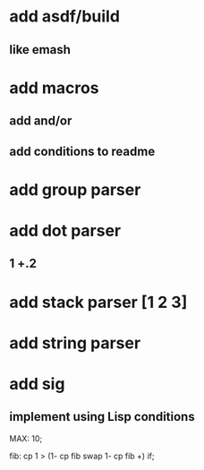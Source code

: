* add asdf/build 
** like emash
* add macros
** add and/or
** add conditions to readme
* add group parser
* add dot parser
** 1 +.2
* add stack parser [1 2 3]
* add string parser
* add sig
** implement using Lisp conditions

MAX: 10;

fib: cp 1 > (1- cp fib swap 1- cp fib +) if;
